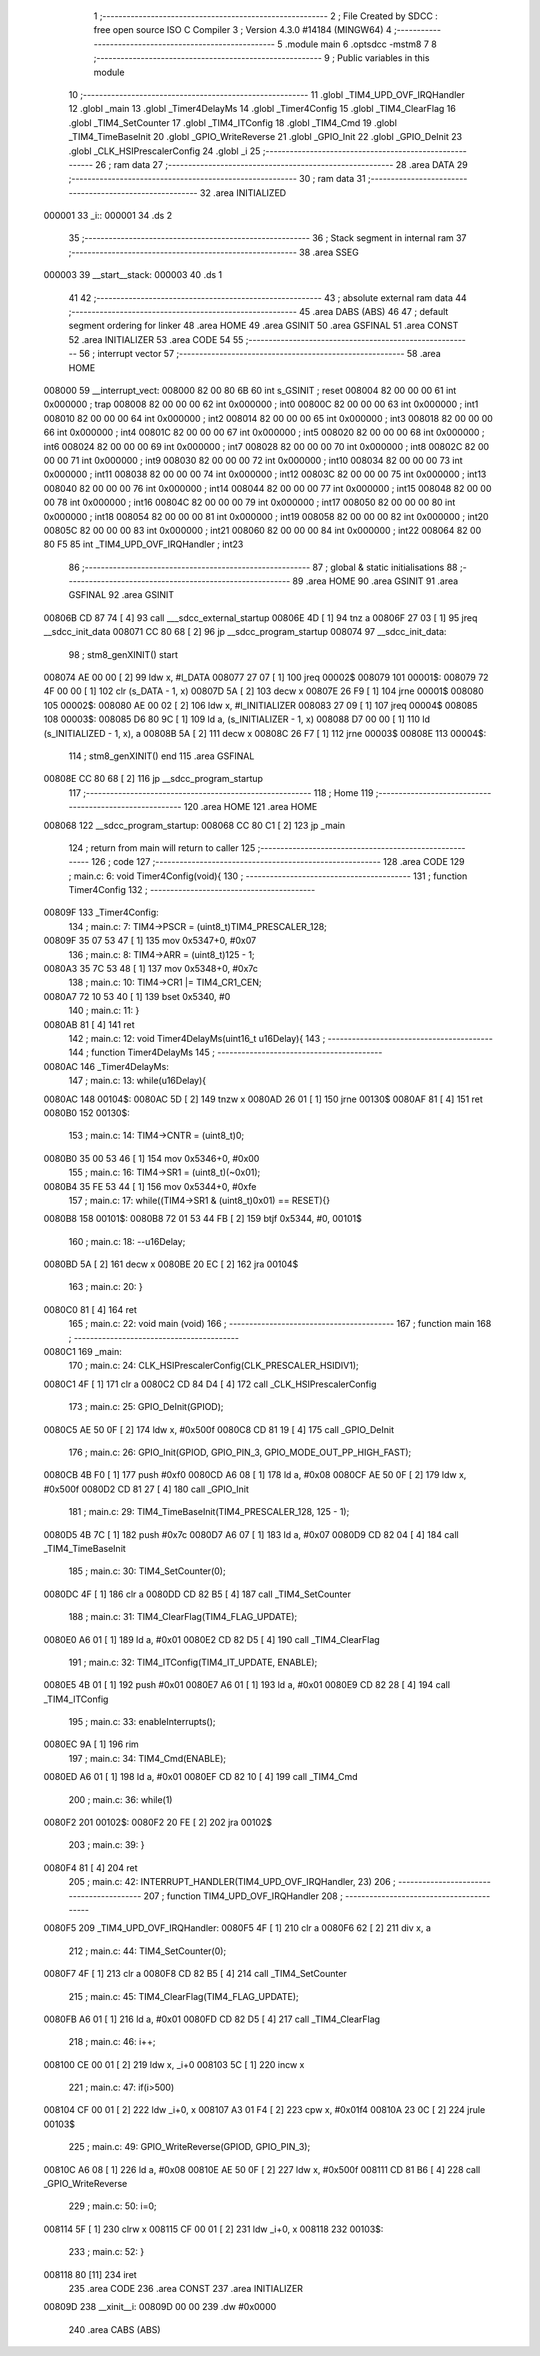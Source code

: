                                       1 ;--------------------------------------------------------
                                      2 ; File Created by SDCC : free open source ISO C Compiler 
                                      3 ; Version 4.3.0 #14184 (MINGW64)
                                      4 ;--------------------------------------------------------
                                      5 	.module main
                                      6 	.optsdcc -mstm8
                                      7 	
                                      8 ;--------------------------------------------------------
                                      9 ; Public variables in this module
                                     10 ;--------------------------------------------------------
                                     11 	.globl _TIM4_UPD_OVF_IRQHandler
                                     12 	.globl _main
                                     13 	.globl _Timer4DelayMs
                                     14 	.globl _Timer4Config
                                     15 	.globl _TIM4_ClearFlag
                                     16 	.globl _TIM4_SetCounter
                                     17 	.globl _TIM4_ITConfig
                                     18 	.globl _TIM4_Cmd
                                     19 	.globl _TIM4_TimeBaseInit
                                     20 	.globl _GPIO_WriteReverse
                                     21 	.globl _GPIO_Init
                                     22 	.globl _GPIO_DeInit
                                     23 	.globl _CLK_HSIPrescalerConfig
                                     24 	.globl _i
                                     25 ;--------------------------------------------------------
                                     26 ; ram data
                                     27 ;--------------------------------------------------------
                                     28 	.area DATA
                                     29 ;--------------------------------------------------------
                                     30 ; ram data
                                     31 ;--------------------------------------------------------
                                     32 	.area INITIALIZED
      000001                         33 _i::
      000001                         34 	.ds 2
                                     35 ;--------------------------------------------------------
                                     36 ; Stack segment in internal ram
                                     37 ;--------------------------------------------------------
                                     38 	.area SSEG
      000003                         39 __start__stack:
      000003                         40 	.ds	1
                                     41 
                                     42 ;--------------------------------------------------------
                                     43 ; absolute external ram data
                                     44 ;--------------------------------------------------------
                                     45 	.area DABS (ABS)
                                     46 
                                     47 ; default segment ordering for linker
                                     48 	.area HOME
                                     49 	.area GSINIT
                                     50 	.area GSFINAL
                                     51 	.area CONST
                                     52 	.area INITIALIZER
                                     53 	.area CODE
                                     54 
                                     55 ;--------------------------------------------------------
                                     56 ; interrupt vector
                                     57 ;--------------------------------------------------------
                                     58 	.area HOME
      008000                         59 __interrupt_vect:
      008000 82 00 80 6B             60 	int s_GSINIT ; reset
      008004 82 00 00 00             61 	int 0x000000 ; trap
      008008 82 00 00 00             62 	int 0x000000 ; int0
      00800C 82 00 00 00             63 	int 0x000000 ; int1
      008010 82 00 00 00             64 	int 0x000000 ; int2
      008014 82 00 00 00             65 	int 0x000000 ; int3
      008018 82 00 00 00             66 	int 0x000000 ; int4
      00801C 82 00 00 00             67 	int 0x000000 ; int5
      008020 82 00 00 00             68 	int 0x000000 ; int6
      008024 82 00 00 00             69 	int 0x000000 ; int7
      008028 82 00 00 00             70 	int 0x000000 ; int8
      00802C 82 00 00 00             71 	int 0x000000 ; int9
      008030 82 00 00 00             72 	int 0x000000 ; int10
      008034 82 00 00 00             73 	int 0x000000 ; int11
      008038 82 00 00 00             74 	int 0x000000 ; int12
      00803C 82 00 00 00             75 	int 0x000000 ; int13
      008040 82 00 00 00             76 	int 0x000000 ; int14
      008044 82 00 00 00             77 	int 0x000000 ; int15
      008048 82 00 00 00             78 	int 0x000000 ; int16
      00804C 82 00 00 00             79 	int 0x000000 ; int17
      008050 82 00 00 00             80 	int 0x000000 ; int18
      008054 82 00 00 00             81 	int 0x000000 ; int19
      008058 82 00 00 00             82 	int 0x000000 ; int20
      00805C 82 00 00 00             83 	int 0x000000 ; int21
      008060 82 00 00 00             84 	int 0x000000 ; int22
      008064 82 00 80 F5             85 	int _TIM4_UPD_OVF_IRQHandler ; int23
                                     86 ;--------------------------------------------------------
                                     87 ; global & static initialisations
                                     88 ;--------------------------------------------------------
                                     89 	.area HOME
                                     90 	.area GSINIT
                                     91 	.area GSFINAL
                                     92 	.area GSINIT
      00806B CD 87 74         [ 4]   93 	call	___sdcc_external_startup
      00806E 4D               [ 1]   94 	tnz	a
      00806F 27 03            [ 1]   95 	jreq	__sdcc_init_data
      008071 CC 80 68         [ 2]   96 	jp	__sdcc_program_startup
      008074                         97 __sdcc_init_data:
                                     98 ; stm8_genXINIT() start
      008074 AE 00 00         [ 2]   99 	ldw x, #l_DATA
      008077 27 07            [ 1]  100 	jreq	00002$
      008079                        101 00001$:
      008079 72 4F 00 00      [ 1]  102 	clr (s_DATA - 1, x)
      00807D 5A               [ 2]  103 	decw x
      00807E 26 F9            [ 1]  104 	jrne	00001$
      008080                        105 00002$:
      008080 AE 00 02         [ 2]  106 	ldw	x, #l_INITIALIZER
      008083 27 09            [ 1]  107 	jreq	00004$
      008085                        108 00003$:
      008085 D6 80 9C         [ 1]  109 	ld	a, (s_INITIALIZER - 1, x)
      008088 D7 00 00         [ 1]  110 	ld	(s_INITIALIZED - 1, x), a
      00808B 5A               [ 2]  111 	decw	x
      00808C 26 F7            [ 1]  112 	jrne	00003$
      00808E                        113 00004$:
                                    114 ; stm8_genXINIT() end
                                    115 	.area GSFINAL
      00808E CC 80 68         [ 2]  116 	jp	__sdcc_program_startup
                                    117 ;--------------------------------------------------------
                                    118 ; Home
                                    119 ;--------------------------------------------------------
                                    120 	.area HOME
                                    121 	.area HOME
      008068                        122 __sdcc_program_startup:
      008068 CC 80 C1         [ 2]  123 	jp	_main
                                    124 ;	return from main will return to caller
                                    125 ;--------------------------------------------------------
                                    126 ; code
                                    127 ;--------------------------------------------------------
                                    128 	.area CODE
                                    129 ;	main.c: 6: void Timer4Config(void){
                                    130 ;	-----------------------------------------
                                    131 ;	 function Timer4Config
                                    132 ;	-----------------------------------------
      00809F                        133 _Timer4Config:
                                    134 ;	main.c: 7: TIM4->PSCR = (uint8_t)TIM4_PRESCALER_128;
      00809F 35 07 53 47      [ 1]  135 	mov	0x5347+0, #0x07
                                    136 ;	main.c: 8: TIM4->ARR = (uint8_t)125 - 1;
      0080A3 35 7C 53 48      [ 1]  137 	mov	0x5348+0, #0x7c
                                    138 ;	main.c: 10: TIM4->CR1 |= TIM4_CR1_CEN;
      0080A7 72 10 53 40      [ 1]  139 	bset	0x5340, #0
                                    140 ;	main.c: 11: }
      0080AB 81               [ 4]  141 	ret
                                    142 ;	main.c: 12: void Timer4DelayMs(uint16_t u16Delay){
                                    143 ;	-----------------------------------------
                                    144 ;	 function Timer4DelayMs
                                    145 ;	-----------------------------------------
      0080AC                        146 _Timer4DelayMs:
                                    147 ;	main.c: 13: while(u16Delay){
      0080AC                        148 00104$:
      0080AC 5D               [ 2]  149 	tnzw	x
      0080AD 26 01            [ 1]  150 	jrne	00130$
      0080AF 81               [ 4]  151 	ret
      0080B0                        152 00130$:
                                    153 ;	main.c: 14: TIM4->CNTR = (uint8_t)0;
      0080B0 35 00 53 46      [ 1]  154 	mov	0x5346+0, #0x00
                                    155 ;	main.c: 16: TIM4->SR1 = (uint8_t)(~0x01);
      0080B4 35 FE 53 44      [ 1]  156 	mov	0x5344+0, #0xfe
                                    157 ;	main.c: 17: while((TIM4->SR1 & (uint8_t)0x01) == RESET){}
      0080B8                        158 00101$:
      0080B8 72 01 53 44 FB   [ 2]  159 	btjf	0x5344, #0, 00101$
                                    160 ;	main.c: 18: --u16Delay;
      0080BD 5A               [ 2]  161 	decw	x
      0080BE 20 EC            [ 2]  162 	jra	00104$
                                    163 ;	main.c: 20: }
      0080C0 81               [ 4]  164 	ret
                                    165 ;	main.c: 22: void main (void)
                                    166 ;	-----------------------------------------
                                    167 ;	 function main
                                    168 ;	-----------------------------------------
      0080C1                        169 _main:
                                    170 ;	main.c: 24: CLK_HSIPrescalerConfig(CLK_PRESCALER_HSIDIV1);
      0080C1 4F               [ 1]  171 	clr	a
      0080C2 CD 84 D4         [ 4]  172 	call	_CLK_HSIPrescalerConfig
                                    173 ;	main.c: 25: GPIO_DeInit(GPIOD);
      0080C5 AE 50 0F         [ 2]  174 	ldw	x, #0x500f
      0080C8 CD 81 19         [ 4]  175 	call	_GPIO_DeInit
                                    176 ;	main.c: 26: GPIO_Init(GPIOD, GPIO_PIN_3, GPIO_MODE_OUT_PP_HIGH_FAST);
      0080CB 4B F0            [ 1]  177 	push	#0xf0
      0080CD A6 08            [ 1]  178 	ld	a, #0x08
      0080CF AE 50 0F         [ 2]  179 	ldw	x, #0x500f
      0080D2 CD 81 27         [ 4]  180 	call	_GPIO_Init
                                    181 ;	main.c: 29: TIM4_TimeBaseInit(TIM4_PRESCALER_128, 125 - 1);
      0080D5 4B 7C            [ 1]  182 	push	#0x7c
      0080D7 A6 07            [ 1]  183 	ld	a, #0x07
      0080D9 CD 82 04         [ 4]  184 	call	_TIM4_TimeBaseInit
                                    185 ;	main.c: 30: TIM4_SetCounter(0);
      0080DC 4F               [ 1]  186 	clr	a
      0080DD CD 82 B5         [ 4]  187 	call	_TIM4_SetCounter
                                    188 ;	main.c: 31: TIM4_ClearFlag(TIM4_FLAG_UPDATE);
      0080E0 A6 01            [ 1]  189 	ld	a, #0x01
      0080E2 CD 82 D5         [ 4]  190 	call	_TIM4_ClearFlag
                                    191 ;	main.c: 32: TIM4_ITConfig(TIM4_IT_UPDATE, ENABLE);
      0080E5 4B 01            [ 1]  192 	push	#0x01
      0080E7 A6 01            [ 1]  193 	ld	a, #0x01
      0080E9 CD 82 28         [ 4]  194 	call	_TIM4_ITConfig
                                    195 ;	main.c: 33: enableInterrupts();
      0080EC 9A               [ 1]  196 	rim
                                    197 ;	main.c: 34: TIM4_Cmd(ENABLE);
      0080ED A6 01            [ 1]  198 	ld	a, #0x01
      0080EF CD 82 10         [ 4]  199 	call	_TIM4_Cmd
                                    200 ;	main.c: 36: while(1) 
      0080F2                        201 00102$:
      0080F2 20 FE            [ 2]  202 	jra	00102$
                                    203 ;	main.c: 39: }
      0080F4 81               [ 4]  204 	ret
                                    205 ;	main.c: 42: INTERRUPT_HANDLER(TIM4_UPD_OVF_IRQHandler, 23)
                                    206 ;	-----------------------------------------
                                    207 ;	 function TIM4_UPD_OVF_IRQHandler
                                    208 ;	-----------------------------------------
      0080F5                        209 _TIM4_UPD_OVF_IRQHandler:
      0080F5 4F               [ 1]  210 	clr	a
      0080F6 62               [ 2]  211 	div	x, a
                                    212 ;	main.c: 44: TIM4_SetCounter(0);
      0080F7 4F               [ 1]  213 	clr	a
      0080F8 CD 82 B5         [ 4]  214 	call	_TIM4_SetCounter
                                    215 ;	main.c: 45: TIM4_ClearFlag(TIM4_FLAG_UPDATE);
      0080FB A6 01            [ 1]  216 	ld	a, #0x01
      0080FD CD 82 D5         [ 4]  217 	call	_TIM4_ClearFlag
                                    218 ;	main.c: 46: i++;
      008100 CE 00 01         [ 2]  219 	ldw	x, _i+0
      008103 5C               [ 1]  220 	incw	x
                                    221 ;	main.c: 47: if(i>500)
      008104 CF 00 01         [ 2]  222 	ldw	_i+0, x
      008107 A3 01 F4         [ 2]  223 	cpw	x, #0x01f4
      00810A 23 0C            [ 2]  224 	jrule	00103$
                                    225 ;	main.c: 49: GPIO_WriteReverse(GPIOD, GPIO_PIN_3);
      00810C A6 08            [ 1]  226 	ld	a, #0x08
      00810E AE 50 0F         [ 2]  227 	ldw	x, #0x500f
      008111 CD 81 B6         [ 4]  228 	call	_GPIO_WriteReverse
                                    229 ;	main.c: 50: i=0;
      008114 5F               [ 1]  230 	clrw	x
      008115 CF 00 01         [ 2]  231 	ldw	_i+0, x
      008118                        232 00103$:
                                    233 ;	main.c: 52: }  
      008118 80               [11]  234 	iret
                                    235 	.area CODE
                                    236 	.area CONST
                                    237 	.area INITIALIZER
      00809D                        238 __xinit__i:
      00809D 00 00                  239 	.dw #0x0000
                                    240 	.area CABS (ABS)
